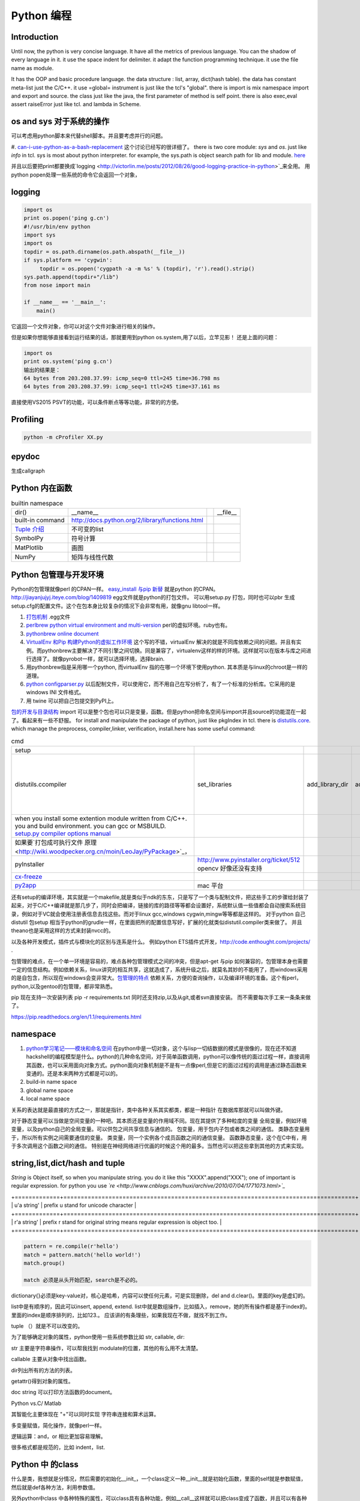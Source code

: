 Python 编程
***********

Introduction
============

Until now, the python is very concise language. It have all the metrics of previous language. You can the shadow of every language in it. 
it use the space indent for delimiter. it adapt the function programming technique. it use the file name as module.  

It has the OOP and basic procedure language.  the data structure : list, array, dict(hash table).  the data has constant meta-list just the C/C++.
it use =global= instrument is just like the tcl's "global".  there is import is mix namespace import and export and source.
the class just like the java, the first parameter of method is self point.  there is also exec,eval assert raiseError just like tcl. and lambda in Scheme.

os and sys 对于系统的操作
=========================

可以考虑用python脚本来代替shell脚本。并且要考虑并行的问题。

#. `can-i-use-python-as-a-bash-replacement <http://stackoverflow.com/questions/209470/can-i-use-python-as-a-bash-replacement>`_ 这个讨论已经写的很详细了。
there is two core module: *sys* and *os*. just like *info* in tcl.  sys is most about python interpreter. for example, the sys.path is object search path for lib and module.  `here <http://woodpecker.org.cn/abyteofpython_cn/chinese/ch14s03.html][os ]] is most about operation system. for example, os.environ["XXX"],you can get the ENV VAR.   [[http://woodpecker.org.cn/abyteofpython_cn/chinese/ch14s02.html][sys.argv]] more details about sys see [[http://docs.python.org/2/library/sys.html>`_

并且以后要把print都要换成`logging  <http://victorlin.me/posts/2012/08/26/good-logging-practice-in-python>`_来全用。 用python popen处理一些系统的命令它会返回一个对象，

logging
=======

.. code-block:: py

   import os
   print os.popen('ping g.cn')
   #!/usr/bin/env python
   import sys
   import os
   topdir = os.path.dirname(os.path.abspath(__file__))
   if sys.platform == 'cygwin':
   	topdir = os.popen('cygpath -a -m %s' % (topdir), 'r').read().strip()
   sys.path.append(topdir+"/lib")
   from nose import main
   
   if __name__ == '__main__':
       main()

它返回一个文件对象，你可以对这个文件对象进行相关的操作。

但是如果你想能够直接看到运行结果的话，那就要用到python os.system,用了以后，立竿见影！
还是上面的问题：

.. code-block:: py

   import os
   print os.system('ping g.cn')
   输出的结果是：
   64 bytes from 203.208.37.99: icmp_seq=0 ttl=245 time=36.798 ms
   64 bytes from 203.208.37.99: icmp_seq=1 ttl=245 time=37.161 ms

直接使用VS2015 PSVT的功能，可以条件断点等等功能，非常的的方便。



Profiling
=========

.. code-block:: bash

   python -m cProfiler XX.py

epydoc
======

生成callgraph

Python 内在函数
===============

.. csv-table:: builtin namespace

    dir() , __name__ ,    ,__file__ 
     built-in command , http://docs.python.org/2/library/functions.html 
     `Tuple 介绍 <http://woodpecker.org.cn/diveintopython/native_data_types/tuples.html>`_ , 不可变的list 
     SymbolPy , 符号计算 
     MatPlotlib, 画图
     NumPy , 矩阵与线性代数
    
Python 包管理与开发环境
=======================

Python的包管理就像perl 的CPAN一样。 `easy_install 与pip 新替 <http://pypi.python.org/pypi>`_ 就是python 的CPAN。`<http://jiayanjujyj.iteye.com/blog/1409819>`_ egg文件就是python的打包文件。 可以用setup.py 打包，同时也可以pbr 生成setup.cfg的配置文件。这个在包本身比较复杂的情况下会非常有用，就像gnu libtool一样。

#. `打包机制 <http://woodpecker.org.cn/diveintopython3/packaging.html>`_ .egg文件
#. `perlbrew <http://blog.caokee.com/2012/02/pythons-virtual-environment-and-multi-version-programming-tools-virtualenv-and-pythonbrew.html>`_  `python virtual environment and multi-version <https://github.com/gugod/App-perlbrew#readme>`_ perl的虚拟环境。ruby也有。
#. `pythonbrew online document <http://pythonbrew.readthedocs.org/en/latest/>`_
#. `VirtualEnv 和Pip 构建Python的虚拟工作环境 <http://www.v2ex.com/t/42760>`_ 这个写的不错，virtualEnv 解决的就是不同库依赖之间的问题。并且有实例。而pythonbrew主要解决了不同引擎之间切换。同是兼容了，virtualenv这样的样的环境。这样就可以在版本与库之间进行选择了。就像pyrobot一样，就可以选择环境，选择brain.
#. 用pythonbrew指是采用哪一个python, 而virtualEnv 指的在哪一个环境下使用python. 其本质是与linux的chroot是一样的道理。
#. `python configparser.py <http://docs.python.org/2.7/library/configparser.html>`_ 以后配制文件，可以使用它，而不用自己在写分析了，有了一个标准的分析库。它采用的是windows INI 文件格式。
#. 用 twine 可以把自己包提交到PyPI上。 

`包的开发与目录结构 <http://www.math.pku.edu.cn/teachers/lidf/docs/Python/6.html>`_ import 可以是整个包也可以只是变量，函数。但是python把命名空间与import并且source的功能混在一起了。看起来有一些不舒服。
for install and manipulate the package of python, just like pkgIndex in tcl. there is `distutils.core <http://docs.python.org/2/distutils/apiref.html>`_.  which manage the preprocess, compiler,linker, verification, install.here has some useful command:

.. csv-table:: cmd

   setup , 
   distutils.ccompiler , set_libraries, add_library_dir,add_runtime_library_dir,define_macro ,dir_utils,file_utils (mkdir,rm,copy_tree) , ` distutils-simple-example <http://docs.python.org/2/distutils/introduction.html#distutils-simple-example>`_ , this is helpful when you are writing more code. 
   when you install some extention module written from C/C++. you and build environment. you can gcc or MSBUILD. `setup.py  compiler options manual  <http://docs.python.org/2/install/>`_
   如果要`打包成可执行文件 原理 <http://wiki.woodpecker.org.cn/moin/LeoJay/PyPackage>`_，
   pyInstaller ,  http://www.pyinstaller.org/ticket/512 opencv 好像还没有支持 
   `cx-freeze <http://cx-freeze.sourceforge.net/>`_ 
   `py2app <http://svn.pythonmac.org/py2app/py2app/trunk/doc/index.html>`_ , mac 平台 

还有setup的编译环境，其实就是一个makefile,就是类似于ndk的东东，只是写了一个类与配制文件，把这些手工的步骤给封装了起来，对于C/C++编译就是那几步了，同时会把编译，链接的库的路径等等都会设置好，系统默认值一些值都会自动搜索系统目录，例如对于VC就会使用注册表信息去找这些。而对于linux gcc,windows cygwin,mingw等等都是这样的。 对于python 自己distutil 包setup 相当于python的grudle一样，在里面把所的配置信息写好，扩展的化就类似distutil.compiler类来做了。
并且theano也是采用这样的方式来封装nvcc的。


以及各种开发模式，插件式与模块化的区别与连系是什么。
例如python ETS插件式开发，http://code.enthought.com/projects/ .

包管理的难点，在一个单一环境是容易的，难点各种包管理模式之间的冲突，但是apt-get 与pip 如何兼容的，包管理本身也需要一定的信息结构。例如依赖关系，linux讲究的相互共享，这就造成了，系统升级之后，就莫名其妙的不能用了，而windows采用的是自包含，所以现在windows会变非常大。`包管理的特点 <http://shzhangji.com/blog/2012/11/18/aosa-python-packaging/>`_  依赖关系，方便的查询操作，以及编译环境的准备。这个有perl，python,以及gentoo的包管理，都非常熟悉。


pip 现在支持一次安装列表  pip -r requirements.txt 同时还支持zip,以及从git,或者svn直接安装。 而不需要每次手工来一条条来做了。

https://pip.readthedocs.org/en/1.1/requirements.html

namespace
=========

#. `python学习笔记——模块和命名空间 <http://blog.sina.com.cn/s/blog_4b5039210100ennq.html>`_ 在python中是一切对象，这个与lisp一切结数据的模式是很像的，现在还不知道hackshell的编程模型是什么。python的几种命名空间，对于简单函数调用，python可以像传统的面过过程一样，直接调用其函数，也可以采用面向对象方式。python面向对象机制是不是有一点像perl,但是它的面过过程的调用是通过静态函数来变通的。还是本来两种方式都是可以的。
 
#. build-in name space  
#. global name space 
#. local name space 

关系的表达就是最直接的方式之一，那就是指针，类中各种关系其实都类，都是一种指针
在数据库那就可以叫做外键。 

对于静态变量可以当做是空间变量的一种吧。其本质还是变量的作用域不同。现在其提供了多种粒度的变量
全局变量，例如环境变量，以及python自己的全局变量。可以供包之间共享信息与通信的。
包变量，用于包内子包或者类之间的通信。
类静态变量用于，所以所有实例之间需要通信的变量。
类变量，同一个实例各个成员函数之间的通信变量。
函数静态变量，这个在C中有，用于多次调用这个函数之间的通信。
特别是在神经网络进行优画的时候这个用的最多。当然也可以把这些拿到其他的方式来实现。

string,list,dict/hash and tuple
===============================


*String* is Object itself, so when you manipulate string. you do it like this "XXXX".append("XXX"); one of important is regular expression. for python you use *`re <http://www.cnblogs.com/huxi/archive/2010/07/04/1771073.html>`_* 

+=============+====================================================================================+
| u'a string' |  prefix u stand for unicode character                                              |
+=============+====================================================================================+
| r'a string' |  prefix r  stand for original string   means     regular expression is object too. |
+=============+====================================================================================+

.. code-block:: py

   pattern = re.compile(r'hello')
   match = pattern.match('hello world!')
   match.group()

   match 必须是从头开始匹配，search是不必的。

dictionary{}必须是key-value对，核心是哈希，内容可以使任何元素，可是实现删除，del and
d.clear()。里面的key是虚幻的。


list中是有顺序的，因此可以insert, append, extend.
list中就是数组操作，比如插入，remove，她的所有操作都是基于index的。里面的index是顺序排列的，比如123.。
应该讲的有条理些，如果我现在不做，就找不到工作。

tuple （）就是不可以改变的。

为了能够确定对象的属性，python使用一些系统参数比如 str, callable, dir:

str 主要是字符串操作，可以帮我找到 modulate的位置，其他的有么用不太清楚。

callable 主要从对象中找出函数。

dir列出所有的方法的列表。

getattr()得到对象的属性。

doc string 可以打印方法函数的document。

Python vs.C/ Matlab

其智能化主要体现在 "+"可以同时实现 字符串连接和算术运算。

多变量赋值，简化操作，就像perl一样。

逻辑运算：and，or 相比更加容易理解。

很多格式都是规范的，比如 indent，list.

Python 中 的class
=================

什么是类，我想就是分情况，然后需要的初始化__init_，一个class定义一种__init__就是初始化函数，里面的self就是参数赋值，然后就是def各种方法，利用参数值。

另外python中class 中各种特殊的属性，可以class具有各种功能，例如__call__这样就可以把class变成了函数，并且可以有各种状态。另外还有各种操作符。

python 本身没有抽象类的概念，实现这些约束：如果子类不实现父类的_getBaiduHeaders方法,则抛出TypeError: Can't instantiate abstract class BaiduHeaders with abstract methods  异常 则需要from abc import ABCMeta, abstractmethod 来添加这些依赖。 主要是实现 抽象方法与抽象属性这两个关键字。

各种字符串之间的转换（dictionary->str，list->str）
=================================================

string ->list split,splitlines
list ->string, join
list -> dict,  dict((key,value)....) or dict(key=value,,,,,)

list->str 可以通过"".join(li)实现， 但是不要通过str(),这种属于硬转换(只是在外面加了一个“”).

str-》list， bd.split(",")好像不行，因为split适用于把有一定界限的str分离。
 
 dict-》str， str(dict) 我觉得不太行，还是硬转换。？？

 str->dict,   eval(str)很多网站说这个是字符串转换，但是我觉得并不能成为字符串转换吧。原意是evaluate。  
rspr,这个用来反回对象的文本显示。 

python  comments
================

comments is important part of an programming language. most of the document is generated from the comments in code.  One orient, is putting document into code, which can be easier to maintain and update. 
so structure and format is important for an programming language. take compare several language.

      +========+=================================================================+=================================================+
      | perl   |   has pod document system, and << STRING, and format report     |  pod2tex,pod2man,pod2pdf                        |
      +========+=================================================================+=================================================+
      | java   |  javadoc                                                        |                                                 |
      +========+=================================================================+=================================================+
      | c /C++ |  if you adopt the C/C++ syntax, you can use doxygen to generate |                                                 |
      +========+=================================================================+=================================================+
      | python |  __doc__ ,__docformat__,reStructuredText                        |  python has puts comments as variable of python |
      +========+=================================================================+=================================================+


you can access the comments from in the code of __doc__.  one usage for this is just like CAS testcase steps:

.. code-block:: py

   def tounicode(s):
       """Converts a string to a unicode string. Accepts two types or arguments. An UTF-8 encoded
       byte string or a unicode string (in the latter case, no conversion is performed).
   
       :Parameters:
         s : str or unicode
           String to convert to unicode.
   
       :return: A unicode string being the result of the conversion.
       :rtype: unicode
       """
       if isinstance(s, unicode):
           return s
       return str(s).decode('utf-8')


http://docutils.sourceforge.net/docs/peps/pep-0257.html
也就是基本的原则，语法还可以用markdown以及sphinx,只是函数模块类等的一第一段注释会被处理成文档。并且支持中文用u"""就可以了，以及r"""
256，224，216，这几篇都看一下。


command line
============
for python, you can process comand line options in three way:

#. sys.argv
#. getOption
#. plac module   `Parsing the Command Line the Easy Way <https://ep2013.europython.eu/media/conference/slides/plac-more-than-just-another-command-line-arguments-parser.pdf>`_ 
#. `argparse <http://docs.python.org/2/library/optparse.html>`_ this one looks good for me, it just like getOption, but stronger than her.
#. Command module


mutli-thread of python
======================

多线程与进程一样，可以动态的加载与实现，而不必须是静态。并且可以是瞬间的，还是是长时间的。之前的理解是片面的，这个受以前学习的影响，一个线程或者线程就像一个函数根据其功能的来，不是说是线程就要有线程同步。可以是简单的做一件事就完的。例如实现异步回调呢，就可以是这样的，把回调函数放在另一个线程里。用完释放掉就行了。`C#线程篇==-Windows调度线程准则（3） <http://www.cnblogs.com/x-xk/archive/2012/12/03/2795702.html>`_ 如何让自己的程序更快的跑完，其中在不同提高算法性能的情况下，那就是占一些CPU的时间片，优先级调高一些，就像我们现在做事一样，总是先做重要的事情。然后按照轻重缓级来做。就像找人给干活的时候，你总经常会说把我的事情优无级高一些。先把我的事情做完。 这个应该可以用转中断来实现。
`Lib/threading.py <http://www.laurentluce.com/posts/python-threads-synchronization-locks-rlocks-semaphores-conditions-events-and-queues/>`_

*Python threads synchronization: Locks, RLocks, Semaphores, Conditions, Events and Queues <http://docs.python.org/2/library/threading.html>`_

例如以前的，我都是利用傻等的方式，还有时间片或者用sleep,其实异度等待的机制可以用`线程事件来高效实现 <http://blog.csdn.net/made_in_chn/article/details/5471524>`_

协程的实现原理
---------------

协程本质相当于软中断，能够在函数中暂停，并且还能返回继续执行， C语言的函数内部的static变量的模型， 语言的调用模型ABI模型直接采用了原始的CPU的内存模型，C语言就是这个么干的，但是python就却是自己直接用在堆上实现的。 相当于hack了一把function frame 并且没有只是原来first in,last out原型而在原来的stack 模型上又加上了一个引用计数的模型。 http://aosabook.org/en/500L/a-web-crawler-with-asyncio-coroutines.html 有详细讲解了其模型。

把这些东西优化到编程语言这一层那就是协程了，python 中 yield就是这样的功能。通过协程就可以原来循环顺序执行的事情，变成并行了，并且协程的过程隐藏了数据的依赖关系。 对于编程语言中循环就是意味着顺序执行。如何提高效率，实别的计算中数据依赖问题，把不相关的代码提升起来用并行，采用协程就是这样的原理。 这也就是什么时候采用协同。什么时候采用协程了。这个优化是基于实现的优化是基于你的资源多少来的。所以在python对于循环进行了优化。所以写循环的时候就不要再以前的方式了，采用计算器了，要用使用yield的功能。来进行简化。`coroutine <http://blog.dccmx.com/2011/04/coroutine-concept/>`_, 线程就是它什么时候执行，什么开始都是由内核说了算的。你就控制不了。coroutine就是提供了在应用程序层来实现直接的资源调度，如果更直接控制调度，另一个就是采用CUDA这样更加直接去操作硬件资源。
yield 可以相当于 C语言中函数内static, 但是 yield有点类于return 但是yield 之后的代码也可以继续执行。 相当于 last PC pointer https://hackernoon.com/the-magic-behind-python-generator-functions-bc8eeea54220

并且yield 实现一个 callback. 也是非常方便的。这个实现反包。被调用函数反包调用。  就是一个中断的机制，并且方便实现一个二分，或者多分。并且每一次yield都可以有返回值。 例如 teardown 与setup 写在一个函数里。 yield相当于中断的简单化，例如用switch + yield就可以不同的信号量，就像 raise一样。

.. code-block:: bash
   
   def test_tearupdown():
       make tempdir
       yield tempdir
       clean tempdir
   
   def test_boday( temp_dir):
       print("in test")
       print("aa,bb")
    
    
   def exec1_test(test_func,tearupdownfun):
       fun_fear = tearupdownfun
       test_boday(fun_fear.next())
       fun_fear.next()

   @exec1_test(tearupdown)
   def test_boday2(tempdir):
       print("test body3")
    
          
        
对于状态进度的更新有了一个更好的方法，注册一个时间片的中断函数，每一次当一个时间片用完之后，就来打印一个进度信息就不行了。这样就可以实时的知道进度了。
`Linux环境进程间通信 <http://www.ibm.com/developerworks/cn/linux/l-ipc/part2/index1.html>`_  目前看来需要在进度的SWap时来做的，需要内核调度函数提供这样一个接口。那就是在线程切换的时候，可以运行自定义的函数。其实这个就是profiling的过程。在编译的时候，在每一个函数调有的前后都会加上一段hook函数。我们需要做的事情，把切换的过程也要给hook一下。这个就需要系统的支持了。`coroutine的实现 <http://blog.dccmx.com/2011/05/coroutine-implementation/>`_ linux下可以有libstack库来支持，当然 了可以直接在C语言中嵌入汇编来实现。用汇编代码来切换寄存器来实现。

现在对于C语言可以直接操作硬件，这种说法的错误。同为一种语言凭什么说C可以操作硬件。原因在于好多的硬件直接C语言的编译器而己尽可能复用以前的劳动成果而己。只要你能把perl,python,各种shell变成汇编都能直接操作硬件的。
 
 
现代语法
========

`List comprehensions  <http://docs.python.org/2/tutorial/datastructures.html>`_ 也开始发展perl的各种符号功能

Ilterators generators   

.. code-block:: py

   a = [expression for i in xxx if condition]   //list comprehensions
   a = (expression for i in xxx if condition)   //list generator 
   a = [(x,y) for x in a for y in b] 这个不同于双层循环
   a = [expression for x in a for y in b ]这个相当于双层循环

再加上 http://stackoverflow.com/questions/14029245/python-putting-an-if-elif-else-statement-on-one-line 对了可以使用lamba来实现

 `Python yield 使用浅析 <http://www.ibm.com/developerworks/cn/opensource/os-cn-python-yield/>`_  原理也简单，既然可以lamba 可以部分求值。yield的机制也就是执行变成半执行。参加的功能那就是计录了前当前的状态。当下一次调用时候，就可以直接恢复当前环境。执行下一步了。yield的功能其实就是中断恢复与保存机制。每一次遇到就这样保存退出。并且也保证了兼容性。下面的例子也就说明了问题。其实就是集合的表达方式问题。我们采用列举式还是公式表达式。  数据的表达方式就是集合表现方式。研究明白了集合也就把如何存储数据研究明白了。列表相当于我们数据采用列举式，而生成式我们采用是公式表示。

部分求值，现在发现在其实也很简单，函数就是一个替换的过程，部分求值，什么时候替换的过程。难点在于传统的函数值是要释放的，而部分求值，反回来另一个函数，并且这部分求值当做参数传出来。这样实现部分求值。另一个那就是变量在函数中不同作用域，不能随着函数的消失而消失。直接引用全局变量或者static变量都可以达到这个目换。并且本身支持函数对象化。更容易做到了。

.. code-block:: py

   range(6)  [1,2,3,4,5,6]
   xrange(6)   相当于定义了类，最大值是6，最小值是0，步长为1，当前值为0.每调用一次，更新一下当前。当然利用这个是不是可以产生更多数更加复杂表达方式。同时也解决了以前在CAS的那sendMutliCmd中循环，无法记录自身当前值问题，必须使用global去使上一层变量的方法，现在通过这个yield方法就会非常方便。这个其实编程语言中闭包问题，就是在子函数中调用复函数中局部变量，在tcl中可以使用upvar来实现。使用动态代码实现一个子函数来进行调用。而在python这里可以直接yield来产生。同样也可以自己实现。
   class repeater {
     init;
    step;
     current:
     next: 调用一次method
     reset:
     set:
     method{ output=current+step;current=output}
    
   }

这样就用计算代替了存储。并且解决吃内存的问题。

而对于tcl 中的foreach的功能可以利用zip + for 来实现

.. code-block:: py

   for x,y,z in zip(x_list,y_list,z_list):

   `65285-looping-through-multiple-lists <http://code.activestate.com/recipes/65285-looping-through-multiple-lists/>`_  可以使用map,zip以及list来实现。
   `yield与labmda实现流式计算 <http://www.cnblogs.com/skabyy/p/3451780.html>`_

`itertools <http://docs.python.org/2/library/itertools.html>`_ 更多的迭代器可以采用这些，这些采纳了haskell中一些语法。


Descriptors properites

Decorators
==========

   * `Python装饰器与面向切面编程 <http://www.cnblogs.com/huxi/archive/2011/03/01/1967600.html>`_ %IF{" '这个其实是perl那些符号进化版本' = '' " then="" else="- "}%这个其实是perl那些符号进化版本
其实本质采用语法糖方式 ，其实宏处理另一种方式。在C语言采用宏，而现代语言把这一功能都溶合在语言本身里了。decorator直接采用嵌套函数定义来实现的。最背后是用lamba来实现 的。 其本质就是宏函数的一种实现，并且把函数调用给融合进来了。本质还是 函数管道的实现。 
本质就是闭包计算，这个语法糖就是多级闭包的实现。 https://foofish.net/python-decorator.html
而多参数的语法糖，是靠两级闭包来实现的。

.. code-block:: python
    
   @wraper
   def fn():
       do something

   a().b().c() 

   a() | b() |c()
   $a bc $ a bcd $c (in haskwell) 


它的执行顺序是从里到外，最先调用最里层的装饰器，最后调用最外层的装饰器，它等效于

.. code-block:: python
   @a
   @b
   @c
   def f():
       pass
   f = a(b(c(f)))


使用 decorator 的好处，实现函数的原名替换，同样的函数名却添加了实现。有类似于Nsight 中 LD_PRELOAD 中那API函数一样的做法。 任于参数如何传递就是简单函数传递。

至于变长修饰变长函数 也是同样的道理。
http://blog.csdn.net/meichuntao/article/details/35780557
其实就是直接全用args就行了,就传了进去了，只是一个参数传递的过程，这个pentak中automation到处在用了。 把要wrapper的参数传递进行去。
http://blog.csdn.net/songrongu111/article/details/4409022 其本质还是闭包运算一种实现，基本原理还是利用函数对象以及各自的命名空间来实现。
而不用知道函数要有固定的参数，修饰变长函数。这个直接看源码的函数调用那一张，采用的命名空间嵌套的用法，原则最里优先。


`functools <http://www.cnblogs.com/twelfthing/articles/2145656.html>`_ 提供了对于原有函数进行封装改变的方便方式。也就是各种样的设计模式加到语言本身中。

python对于循环进行了优化。所以写循环的时候就不要再以前的方式了，采用计算器了，要用使用yield的功能。来进行简化。 yield就相当于部分的C函数中static变量的功能。并且 比他还强的功能。另外也可以global的机制来实现。
map,reduce机制，例如NP就经常有这样的操作，例如

reduce,map与函数只是构造计算中的apply函数一种。 例如自己实现那个累乘也是一样的。

reduce,只一次只取列表两个值，而map每一次只能取一个值。对于取多值的，可以用ireduce,imap

.. code-block:: py

   def reduce(function,iterable,initialzer=None):
       it = iter(iterable)
       if initialzer is None:
           try :
             initialzer = next(it)
           except:
        for x in it:
            accum_value = function(accum_value,x)


其实这样的函数就相于一个神经元。 python iteral_tool 就相于一个个神经元。

.. code-block:: py

   x,y,z=np.random.random((3,10) 每一个一行。



并行处理
========

以后要把for循环升级到map,reduce这个水平，两个概念是把循环分成有记忆与无记忆，map就是无记忆，reduce是有记忆。 `Python函数式编程——map()、reduce() <http://www.pythoner.com/46.html>`_ 就是为了并行计算，但是内置的这两个函数并不是并行的，
可以使用  `multiprocessing <http://bubblexc.com/y2011/470/][PProcess.map/reduce]]来直接实现，并且是不是可以把列表中元素直接换成函数，不就可以直接实现任意事件的并行了。这个有点类似于cuda的并行计算了 另外那就是利用[[http://docs.python.org/3.3/library/multiprocessing.html>`_ 来进行。



python中动态代码的实现
======================

一种实现方式，自己手工做一个函数表 hash dict,key就是对应的字符串，其实完全没有这个必要，动态创建本来就是为减少维护与编码，这样写我一直用if,else 有什么区别呢。

可以利用sys.modules['__main__'] 再加getattr来实现。同时也可以用locals,globals等等hashtable直接可以用。而不必自己手工再做一套。

.. code:: python

   cmd = "update_{}".format(product_list[productIndex])
   cmd = getattr(sys.modules['__main__'],cmd)
   cmd()

C extending Python
==================

`对象机制的基石——PyObject <http://www.ibm.com/developerworks/cn/linux/l-pythc/][用C语言扩展Python的功能]] just like SWIG for tcl. there is stand process for C on python.   The big problem is that data type converstion.    [[http://book.51cto.com/art/200807/82486.htm>`_ PyObject 本质就是结构体指针加一个引用计数。


shutil
======

学见的文件操作，copy,move都在这里有，另外打包函数也是有， make_archive,基于 zipfile,tarfile来实现的。而这些后台都是调用zlib,或者bz2.

简单的创建目录，os.makedirs 都有。删除文件都有。对于目录操作。shutils.
但是对 shuttil.copytree一个问题那就dst 目录必须存在，用distutils.dirutil.copy_tree就可个问题。

如何想更灵活，就只能用os.walk自己写一个。一般都是判断一个目录与文件，另外那就是符号链接了。



读写二进制文件可以用，struct,以及unpack,pack函数。


difflib
=======

python 有现成的diff库可以用，所以也可以在ipython 调用 difflib来当做命令来用。


python的标准库比较全面，有点类似于libc，网络，tty,以及系统管理等等相应的库。
http://python.usyiyi.cn/python_278/library/index.html

test framework of python
========================

   * `使用再简短手册 <https://nose.readthedocs.org/en/latest/][nose]] NOSE 底层驱动unittest 来进行的。[[http://wenku.baidu.com/view/422b7585b9d528ea81c77967.html>`_最快的方法那就直接问Ryan.
   * `pexpect <http://www.ibm.com/developerworks/cn/linux/l-cn-pexpect1/index.html>`_ 我们的GDBtest 是采用pexpect来进行gdb交互的。 今天出现工作不稳定的问题，是因为python版本不高造成，直接在cygwin中升级一下python就行了。

Data structure
==============

embeded dict. `what-is-the-best-way-to-implement-nested-dictionaries-in-python <http://stackoverflow.com/questions/635483/what-is-the-best-way-to-implement-nested-dictionaries-in-python>`_ 其中一个方法hook __getItem__ 来实现，但是有一个效率问题，其实那种树型结构最适合用mongodb来实现了。并且搜索的时候可以直接使用MapReduce来直接加快计算。
  
`High-performance container datatypes <http://docs.python.org/2/library/collections.html>`_  同时还支持 `ordered Dictionary <http://code.activestate.com/recipes/576693/>`_ `同时支持对基本数据结构进行扩展，利用继承 <http://woodpecker.org.cn/diveintopython/object_oriented_framework/special_class_methods2.html>`_ 。


如果让dict 像一个类样http://goodcode.io/articles/python-dict-object/， 一种是采用self.__dict__ 来实现，另外一种采用__setattr__,__getattr__,__delattr__的方法来实现。

要想高效的利用内存分配还得是C/C++这样，自己进行内存的管理。管理原理无非是链表与数组。并由其排列组合出多结构。

embeded system
==============

#. `python  单片机开发 <http://ikeepu.com/bar/10455735>`_ 
#. `基于arm-linux的嵌入式python开发 <http://jim19770812.blogspot.com/2011/06/arm-linuxpython.html>`_



python data analysis
====================

python主要用于大数据分析的比较多，大的数据分析主要包括三个方面:
数据本身的存储,分析，批量处理，以及可视化的问题

数据存储，关键是效率

#. csv 最简单直接，并且方便扩展
#. xml 机器交互性强，但是不算太方便
#. npz 最简单直接
#. python 本身的串行化，效率不高。
#. pyData/pyTable 对大数据的存储
#. h5py 这个压缩存储

`best way to preserve numpy arrays on disk <http://stackoverflow.com/questions/9619199/best-way-to-preserve-numpy-arrays-on-disk>`_ 

分析计算
#.numpy,pandas,`blaze 下一代的numpy,总结pyData,pyTable,pandas <http://blaze.pydata.org/docs/latest/overview.html>`_ 
例如优化算法，以及优化求解等，同样可以pyomo等之类的库来实现。


可视化:
pylab,VTX以及直接利用opengl来计进行。
以及reportLib 对于pdf的直接读写。以及使用pyplot来进行二维以及三维的画图。`pandas plotting <http://pandas.pydata.org/pandas-docs/stable/visualization.html>`_ .


正是由于python的一切对象机制，使其把投象与具体结合起来，可以很方便应用到各个学科与领域，其实这个本身就是一个知识库。现在需要一个快速推理管理工具。

专业领域的应用
==============

.. csv-table::
  化学,` openbabel <://openbabel.org/docs/current/index.html>`_ ,
  仿人机器人实时建模,pyrobot,http://wenku.baidu.com/view/b643988484868762caaed542.html 并且代码在自己的 /home/devtoolsqa8/pyrobot
  信号与图像处理,sift,Signal and Image process
  音乐,https://code.google.com/p/pyfluidsynth/ https://wiki.python.org/moin/PythonInMusic

例如对编程本身的支持，

但是python本身也自身的缺点，一个方面那就是GIL，并且他的效率是依赖C或者其他。不过python的一切皆对象方式不是错。可以把python当做一个描述语言。
具体让编译器来做翻译。
一个软件好用不好用的关键，是不是大量相关的库，在科学计算领域python是无能比了。自己尽可能用高阶函数来表达核心的东东，而不必纠结实现细节，其实道理都是一样的。
对于python的扩展这里提到cffi来扩展。以及bitey. 以及用distutils功能完全可以用来实现gradle所具有一切功能。
例如强大的 c++ boost库，同样也有python的接口 见 http://www.boost.org/doc/libs/1_55_0/libs/python/doc/。

下一代了 `pypy <http://www.oschina.net/translate/why_pypy_is_the_future_of_python?print>`_ . 



ipython notebook
================

其实就相是CDF的一种形式，可计算文档的结构。特别适合写paper来用。并且也实现了文学编程的模式。

并且可以直接保存在github上然后直接用http://nbviewer.ipython.org/ 直接在线的显示，是非常的方便，自己只需要用就行了。然后干自己的主业就行了。并且其支持与sphinx的之间格式的转化。


但是与CDF还有一定的区别，reader本身也要执行计算功能。

https://github.com/csurfer/pyheatmagic 可以用pyheat来进行优化。这样可以用热力图来显示代码的执行频度。


python as shell
===============

http://pyist.diandian.com/?tag=ipython
现在看来，自己想要常用功能都有，只要把find,与grep简单的整一下，再结合%sx,与%sc,就无敌了，并且也不需要每一次都写到文件里，可以放在python 的变量里，因为python的变量要bash的变量功能要强大的多。
支持用iptyhon，尽可能，只要离开就要提出一个bug.这样就可以大大的提速了。直接继承一个magic class就可以简单，然后直接loadext就可以了，实现起来简单。自己也慢慢往里边添加自己的东东。可以参考在python里直接执行c的插件。看来这个扩展还是很容易的，把知识代码化，而不再只是文本描述。

并且ipython提供了类似于tcl中多解释器的方式，来实现多进程与kernel的并行，可以让并行计算随手可得，并且解决了GIL的问题，并且能够与MPI直接集成。%px 这个插件，看来是要升级自己的shell从bash到ipython了。

.. code-block:: bash
   
   `if expand("%") == r"|browse confirm w|else|confirm w|endif"`

在ipython  中使用vim mode其实也很简单，直接配置readline这个库就行，正是因为linux的这种共享性，只要改了readline的配置文件，那么所有用到它的地方都会改变，一般情况下，默认的文件放在/usr/lib里或者/etc/下面。这里是全局的。
http://stackoverflow.com/questions/10394302/how-do-i-use-vi-keys-in-ipython-under-nix
http://www.linuxfromscratch.org/lfs/view/6.2/chapter07/inputrc.html


减少与() 的使用就是 可以用 :command:`%autocall` 来控制这个命令的解析的方式，或者直接 ``/`` 开头就可以了，在这一点上， haskell 吸收了这个每一点。把函数调用与 管道 统一了起来。在用python中是用点当管道使用了，bash 中通用的结构是 file而在  baskell中通用的是 list,其实就是矩阵相乘，只要首尾可以互认就可以了。
在haskell 中我们采用 ``$`` 来指定这些事情。


配色同样也是支持的可以查看 :command:`%color_info` 以及 :command:`%colors`. 

同时为了把python变成shell, 还有一个专门的库，plumbum 来做了这件事。
https://plumbum.readthedocs.io/en/latest/,但是还没有shell本身简练。


.. seealso::

   #. `flask <http://flask.pocoo.org/>`_ %IF{" 'Flask is a microframework for Python based on Werkzeug,Jinja 2 and good intentions.' = '' " then="" else="- "}%Flask is a microframework for Python based on Werkzeug,Jinja 2 and good intentions.
   #. `A Byte of Python <http://sebug.net/paper/python/>`_ %IF{" 'an introduction tutorial' = '' " then="" else="- "}%an introduction tutorial
   #.  1. data structure  list, metalist, dict,class,module
   #. `python PEP <http://www.python.org/dev/peps/pep-0405/>`_ %IF{" 'what is PEP' = '' " then="" else="- "}%what is PEP
   #. `在应用中嵌入Python <http://gashero.yeax.com/?p&#61;41>`_ %IF{" '' = '' " then="" else="- "}%
   #. `Python on java <http://www.java2s.com/Open-Source/Android/android-core/platform-sdk/com/android/monkeyrunner/JythonUtils.java.htm>`_ %IF{" '' = '' " then="" else="- "}%*Commute between Python and java* JythonUtils.java there use hash table to mapping the basic data element between java and python.
   #. `org.python.core  <http://web.mit.edu/jython/jythonRelease&#95;2&#95;2alpha1/Doc/javadoc/org/python/core/package-summary.html>`_ %IF{" 'the online manual' = '' " then="" else="- "}%the online manual
   #. `jython offical web <http://www.jython.org/>`_ %IF{" '' = '' " then="" else="- "}%
   #. `install sciPy on linux <http://www.scipy.org/Installing&#95;SciPy/Linux#head-fb320be917b02f8fbe70e3fb2c9fe6f5f5f06fc2>`_ %IF{" '科学计算' = '' " then="" else="- "}%科学计算
   #. `python and openCV <http://www.opencv.org.cn/index.php/Python&#37;26OpenCV>`_ %IF{" '' = '' " then="" else="- "}%
   #. `ipython <http://ipython.org/>`_ %IF{" '' = '' " then="" else="- "}%
   #. `python for .net  CLR <http://pythonnet.sourceforge.net/>`_ Just like Java for JPython, anything in .net you can use via clr.
   #. `Python之函数的嵌套 <http://developer.51cto.com/art/200809/90863&#95;4.htm>`_ %IF{" '' = '' " then="" else="- "}%
   #. `简明 Python 教程 <http://woodpecker.org.cn/abyteofpython&#95;cn/chinese/index.html>`_ %IF{" '' = '' " then="" else="- "}%
   #. `Python 中的元类编程，这才是python 所特有的东西。 <http://www.ibm.com/developerworks/cn/linux/l-pymeta/index.html>`_ 元类是什么，就是生成类的类。
   #. `五分钟理解元类 <http://blog.csdn.net/lanphaday/article/details/3048947>`_ %IF{" '' = '' " then="" else="- "}%
   #. `Python 描述符简介 <http://www.ibm.com/developerworks/cn/opensource/os-pythondescriptors/index.html>`_ %IF{" '还是不太懂' = '' " then="" else="- "}%还是不太懂
   #. `Python 自省指南 如何监视您的 Python 对象 <http://www.ibm.com/developerworks/cn/linux/l-pyint/index2.html>`_ %IF{" '' = '' " then="" else="- "}%
   #. `可爱的 Python: Decorator 简化元编程 <http://www.ibm.com/developerworks/cn/linux/l-cpdecor.html>`_ %IF{" '' = '' " then="" else="- "}%
   #. `Python的可变长参数 <http://www.cnblogs.com/QLeelulu/archive/2009/09/09/1563148.html>`_ %IF{" '' = '' " then="" else="- "}%
   #. `cuda support python <http://docs.continuum.io/numbapro/index.html>`_ %IF{" '' = '' " then="" else="- "}%
   #. `cuda python <http://news.zol.com.cn/361/3610272.html>`_ %IF{" '' = '' " then="" else="- "}%
   #. `欢迎使用“编程之道”主文档! <http://pythonhosted.org/daot/>`_ %IF{" '基于python更接近于自然语言' = '' " then="" else="- "}%基于python更接近于自然语言
   #. `how-to-install-pil-on-64-bit-ubuntu-1204 <http://codeinthehole.com/writing/how-to-install-pil-on-64-bit-ubuntu-1204/>`_ %IF{" '' = '' " then="" else="- "}%
   #. `marshal 对象的序列化 <http://blog.csdn.net/jgood/article/details/4545772>`_ %IF{" '' = '' " then="" else="- "}%
   #. `python PIL <http://www.pythonware.com/products/pil/>`_ %IF{" '' = '' " then="" else="- "}%
   #. `sorted <http://docs.python.org/2/howto/sorting.html>`_ %IF{" 'key 与cmp到底有什么区别' = '' " then="" else="- "}%key 与cmp到底有什么区别
   #. `python-convert-list-to-tuple <http://stackoverflow.com/questions/12836128/python-convert-list-to-tuple>`_ %IF{" '' = '' " then="" else="- "}%
   #. `pygame <http://eyehere.net/2011/python-pygame-novice-professional-1/>`_ %IF{" '在研究游戏的时候来看一下' = '' " then="" else="- "}%在研究游戏的时候来看一下
   #. `python 图像应用实例 <http://scipy-lectures.github.io/#>`_ %IF{" '里面有很多代码，有空的时候要看一下' = '' " then="" else="- "}%里面有很多代码，有空的时候要看一下
   #. `python 多继承 <http://christophor.blog.163.com/blog/static/16215437320107276239434/>`_ %IF{" '' = '' " then="" else="- "}%
   #. ` windows7下使用py2exe把python打包程序为exe文件 <http://blog.csdn.net/xtx1990/article/details/7185289>`_ %IF{" '' = '' " then="" else="- "}%
   #. ` 函数迭代工具 <http://www.cnblogs.com/huxi/archive/2011/07/01/2095931.html>`_ %IF{" '' = '' " then="" else="- "}%
   #. `python 字节码文件（.pyc）的作用与生成 <http://hi.baidu.com/smithallen/item/fa2b77e5438908c5bbf37db4>`_ %IF{" 'python 可以把pyc 当做二进制发布，当然可以也可以自己加密使用' = '' " then="" else="- "}%python 可以把pyc 当做二进制发布，当然可以也可以自己加密使用
   #. `python-with-statement <http://effbot.org/zone/python-with-statement.htm>`_ %IF{" '这个要求你的类，自己有enter,exit函数，with 会自动调用这些。' = '' " then="" else="- "}%这个要求你的类，自己有enter,exit函数，with 会自动调用这些。


thinking
========

*Jython embedded and extension with java*
just like right diagram, you there are three way call the jython, there an other way is extend the jython with the java. there are some interface to follow. and there is mapping between your jython data type and java data type. they provided some converting function.  java can use the jython installed on the PC.  
androidRobot reference the example `monkeyrunner.JythonUtils.java <http://www.java2s.com/Open-Source/Android/android-core/platform-sdk/com/android/monkeyrunner/JythonUtils.java.htm>`_  robot run on its base.

@MonkeyRunnerExported is used to generate _doc_ for python method,  _doc_ is built-in string for documentation.
JLineConsole(); Just support single line command? `PythonInterpreter source code <http://code.google.com/p/jythonroid/source/browse/branches/Jythonroid/src/org/python/util/PythonInterpreter.java?spec=svn30&r=30>`_   

.. code-block:: java

   at ScriptRunner.java, via run.  bind the robot->RobotDevice.
    public static int run(String executablePath, String scriptfilename, Collection<String> args, Map<String, Predicate<PythonInterpreter>> plugins,Object object)
   /*     */   {
   /*  79 */     File f = new File(scriptfilename);
   /*     */ 
   /*  82 */     Collection classpath = Lists.newArrayList(new String[] { f.getParent() });
   /*  83 */     classpath.addAll(plugins.keySet());
   /*     */ 
   /*  85 */     String[] argv = new String[args.size() + 1];
   /*  86 */     argv[0] = f.getAbsolutePath();
   /*  87 */     int x = 1;
   /*  88 */     for (String arg : args) {
   /*  89 */       argv[(x++)] = arg;
   /*     */     }
   /*     */ 
   /*  92 */     initPython(executablePath, classpath, argv);
   /*     */ 
   /*  94 */     PythonInterpreter python = new PythonInterpreter();
   /*     */ 
   /*  97 */     for (Map.Entry entry : plugins.entrySet()) {
   /*     */       boolean success;
   /*     */       try { 
   					success = ((Predicate)entry.getValue()).apply(python);
   /*     */       } catch (Exception e) {
   /* 102 */         LOG.log(Level.SEVERE, "Plugin Main through an exception.", e);
   /* 103 */       }
   
   				continue;
   
   				/*if (!success) {
   					LOG.severe("Plugin Main returned error for: " + (String)entry.getKey());
   				}*/
   /*     */     }
   /*     */ 
   /* 111 */     python.set("__name__", "__main__");
   /*     */ 
   /* 113 */     python.set("__file__", scriptfilename);
   			  python.set("robot", object);
   /*     */     try
   /*     */     {
   /* 116 */       python.execfile(scriptfilename);
   /*     */     } catch (PyException e) {

=Extendting=  see 9.4 P223. Jython for Java Programmers.

== Main.GangweiLi - 29 Oct 2012


*pprint*
pretty print is better than print has more control and smart

== Main.GangweiLi - 02 Jul 2013


怎样在python 中添加路径？

== Main.GegeZhang - 19 Jul 2013


python 中怎样实现程序复用，我想很多文件人家都已经写好了，？？


== Main.GegeZhang - 16 Aug 2013


安装python子包

目录 到某个目录下： 首先是 D: 然后是 cd /d D:\Program Files (x86)\imageAirport

然后是 python setup.py  install


== Main.GegeZhang - 11 Jan 2014


python 逐层构成： list->array->matrix

== Main.GegeZhang - 14 Jan 2014


*对于集合运算支持*
python 有一个专门的 set 与frozenset类型来进行集合运算，本质是通过哈希作为基础来实现的。例如交并补差还对称差集等等，都是可以计算的。既然有了这样的数据结构来支持这样的运算，对于blender,以及GIMP中图形的交并补差也就容易了很多了。首先是顶点交并补差，然后是线最后是面。


多进程与管道
============

现在于进程有了更深入的认识，虽然在c#自己也已经这么用了，但是python还是没有认真的用明白，原来subprocess就是 process, Popen接口给出详细的定义，并且在windows下的实现就是调用了createProcess这个api,并且shell后台就是调用cmd.exe来实现的。

其输入参数，一个就是 其参数，其buffersize指的就in,out,err的缓冲区的大小，是不是通过shell来调用，以及相关environment,以及前导与后导hook,以及working path等等都是可以指定的，并且其输入与输出都是可以指定的。默认是没有。并且是可以通过communciate一次性的得到，输入与输出的。 当然复杂的就可以用pexpect来做，管理就直接使用管做来操作了，
*如果用python来写后台程序* 可以参考 ndk-gdb.py 中的background Running. 其实写起来很容易，就是in,out,err的重定向问题。可以线程Thread或者subprocess.communicate等待退出并读取输出。

而线程的实现就不需要些东东。 并且知道了如何使用 subprocess 来实现管道，或者直接使用 pipes 来实现。更加的方便。 

并且python也封装了spawn 这个API，其本质就是execv,execvpl,等等API的实现。 并且还可以调用os.write,os.read,os.pipes来直接实现。对于os.read. os.exec 可以直接执行任何程序，以及对于 os.fdopen,以及os.dup2这些算是有更深的认识。文件描述符用途就是通过中间机制，来对行硬盘文件的一种map机制。 并且os.path.split 实现了一种head,tailer的机制。

对了head,tailer这样的机制，也可list 的slice机制来实现。
  head,tailer = list[0],list[1:] 
相当于这还有更的实现方法
  i = iter(l), first=next(i),rest=list(i)
  以后会有 first *rest = list
 
看来python 会支持一些更现代的语法。
 
这样的写法有没有更简单的写法呢。

在bash里开一个进程很简单， 直接spawn,或者fork,或者 (),就可直接启一个新的进程了，同时bash 来说直接把一段代码 {} 然后重定向就相当于重启了进程。 现在把线程与进程搞明白了。 就可以灵活的应用了。
http://ubuntuforums.org/showthread.php?t=943664
https://jeremykao.wordpress.com/2014/09/29/use-sudo-with-python-shell-scripts/

http://ubuntuforums.org/showthread.php?t=1893870  python communitcate应该是工用的，因为gdb也用的这个
同样的sudo 也是可以这样的。 这样的方法才是最通用与简单的，并且就是直接利用进程本身的概念。看来自己还需要把这个要信给补一下了。

#. `os <http://docs.python.org/library/os.html>`_ android my be use this module. and `subprocess <http://docs.python.org/library/subprocess.html>`_ which just like system call of Perl or expect? which one?


*GIL* 这里有两篇文章写的不错，
http://fosschef.com/2011/02/python-3-2-and-a-better-gil/
http://zhuoqiang.me/python-thread-gil-and-ctypes.html

欲练神功，挥刀自宫，
就算自宫，也未必成功，
不用自宫，也一样能成功！

这三句用到这里简值太精典了，由于GIL限制多线程，要解决这个问题就必须自宫了，但是２０多年的发展有太多的库依赖此，也就是就算自宫，也未必成功，但不是没有办法了，直接利用c扩展来做，也直接解决了这个问题，把多线程的东东都放在C语言里，并用ctype来引用就行了。也就是解决问题的思路了。

python的缺点，那就是对多线程以及效率本身不高，但是结构清晰简单。Go语言天生对并行应该支持的非常好。但是一些新的编程范式支持还不错，并且是除了perl之外库非常的语言了。

`python 与 asm <http://wdicc.com/asm-and-python/>`
非常生动解读了，各个层级的执行效果，为了通用性，人们写出各种各样的执行框架，其实所谓的ABI就是汇编二进制指令之间的复用机制。所谓的dll,以及elf,各个段的机制，其实与代码层面的机制是一样的。并且在elf为了尽可能节省空间，把程序所有重复的字符串symbol都直接全用符号表来压缩，当然如果小于指令地址长度的符号就没有意思了，一个
地址要32位是4字节，64就是8字节来表示的。所以就看你理解的深入程度，深入才能浅出。



*pygments* 支持各个应用平台，wiki,web,html以及latex,console等等。这样非常方便配色，尤其是代码与log的分析的时候就非常的方便了。为了各种利用生成语法文件是非常的方便。

与自己写一个语法文件一样，其实也是一个词法与语法分析，然后给出配色，并且我们还可以利用语法树直接做一些别的操作，因为它已经支持大部分的语言了。可以省去自己很大一部分时间。可以只加入一个hook就可以了。

python 非常适合做一个interface语言，在于它的简单与精练。然后是各种场景的应用，现在感觉python是可以与perl有一拼了。各种各样库非常全。以后的编程可能都会多层编程同时存在的问题。用来解决灵活性与效率的问题。


`LINQ in Python <http://sayspy.blogspot.com.au/2006/02/why-python-doesnt-need-something-like.html>`_ 

http://www.cnblogs.com/cython/articles/2169009.html
http://blog.csdn.net/largetalk/article/details/6905378
http://blog.csdn.net/largetalk/article/details/6905378
http://wklken.me/posts/2013/08/20/python-extra-itertools.html
http://stackoverflow.com/questions/5695208/group-list-by-values
并且数学上排列组合都实现了。
原来都是为实现http://blog.jobbole.com/66097/ 无穷序列，随机过程，递归关系，组合结构。 都是源于yield.
http://radimrehurek.com/2014/03/data-streaming-in-python-generators-iterators-iterables/

这种懒惰性求值，都是利用不yield这种方式产生，并且具有不回退性，那就不能求长度等操作了。每两次的调用不是同一个值了。
这个直接利用语言的高阶特性会非常的简单，例如列表推导，以及filter,map,reduce再加上lambda 的使用，以及sorted 再加上itetools中groupby,

另一大块那就是vector化的索引计算。其实就相当于数据组的sql语言了。


文件操作
========

文件是可以直接当做列表操作。

.. code-block:: python
    
   fd = open("xxx.txt")
   for line in fd:
       print fd:
   
   subprocess.check_output(["ifconfig"," |grep ip|sort"],shell=True)

with 
=====

是不是就相当于 racket 中let 的功能。

lazy evluation
==============

.. code-block:: python

   gen = (x/2 for x in range(200))

这是相当于yield,了，有点相当于管道了。

列式推导 直接加map,filter 会更有效.http://www.ibm.com/developerworks/cn/linux/sdk/python/charm-17/index.html 这样会更有效


currying, Partial Argument, 可以用lambda 来实现，或者使用 :command:`from functools import partial;add_five=partial(add_numbers,5)` 

其本质就是又封装了一层函数。也就是alias 的一种实现而己。在函数调用之前添加了一次的简单替换，或者再一次wrap函数就行了。 什么时候用呢，修改与扩展原来的库函数的特别方便。 另外在参数固定的情况下，这可以用偏函数来减少参数的传递。 高阶函数，利用基本函数形成复杂的功能。http://blog.windrunner.info/python/functools.html。 因为在python里的一切皆为对象，而在C语言里，函数就是一个函数指针，只要把指针地址改了就行了，在python里，只要直接复值 就行了，a.fooc = new_fooc 就搞定了，只要在其后面加载module都会使用new_fooc

参数的传递
==========

可以是固定的，位置的，也可以是字典式的，还可以是列表，并且是不定长的，*list,**kwd,  这种做法可以到处用。

例如

.. code-block:: py

   self.env.set_warfunc(lambda * args:warnings.append(args))

__getattr__ 用法
================

这个特别适合用于封装一些现有API使其具有 python的形式，一个简单做法，就像GTL用template生成一堆的IDL接口函数文件。
另一个办法那就是利用 python 的这些内建接口，来实现简单高效。 例子可以参考  fogbugz.py的用法。 核心是那参数为什么可以那样定义。


StringIO 的实现原理
===================

直接使用一个buffer列表来实现，所谓的buffer最简单的理解那就是一个连续数组空间，并且每一次有一个大小等信息的记录。
然后每一次进行查询也就行了。实现一下那些接口，read,write,tell,seek等等。


string format
=============

https://docs.python.org/2/library/string.html，支持对齐与任意字符的填充。这个可以在vim 里用嘛。

getpass
=======

可以用于密码的login处理等等。

shlex
=====

如果想实现一个简单的语法分析，用shlex就足够了。

读取大文件的某几行
==================

seek到位，然后反向搜索。 换行符来实现。
http://chenqx.github.io/2014/10/29/Python-fastest-way-to-read-a-large-file/


单行命令
========

python 的module有两种模式，一种是当做module来调用，另一种是当做脚本来使用。
这个主要是通过

.. code-block:: python

   if __name__ == "__main__":
        #do someting

由于python有众多的库，可以直接搭建各种server.
例如: HTTP
python -m SimpleHTTPServer
python -m SimpleXMLRPCServer

.. code-block:: python

   from simpleXMLRPCServerr import SimpleXMLRPCServerr
   s = SimpleXMLRPCServer(("",4242))
   def twice(x):
   return x*x
   
   s.register_function(twice) #向服务器添加功能
   s.serve_forever() #启动服务器
   然后在启动一个命令行，进入pyhon。 输入：
   from xmlrpclib import ServerProxy s = ServerProxy('http://localhost:4242') s.twice(2) #通过ServerProxy调用远程的方法，
   
同时python支持从标准输入直接读入代码:
例如

.. code-block:: bash

   echo "print 'helloworld'" |python -

这样就可以动态的生成各种代码组合来执行了。
